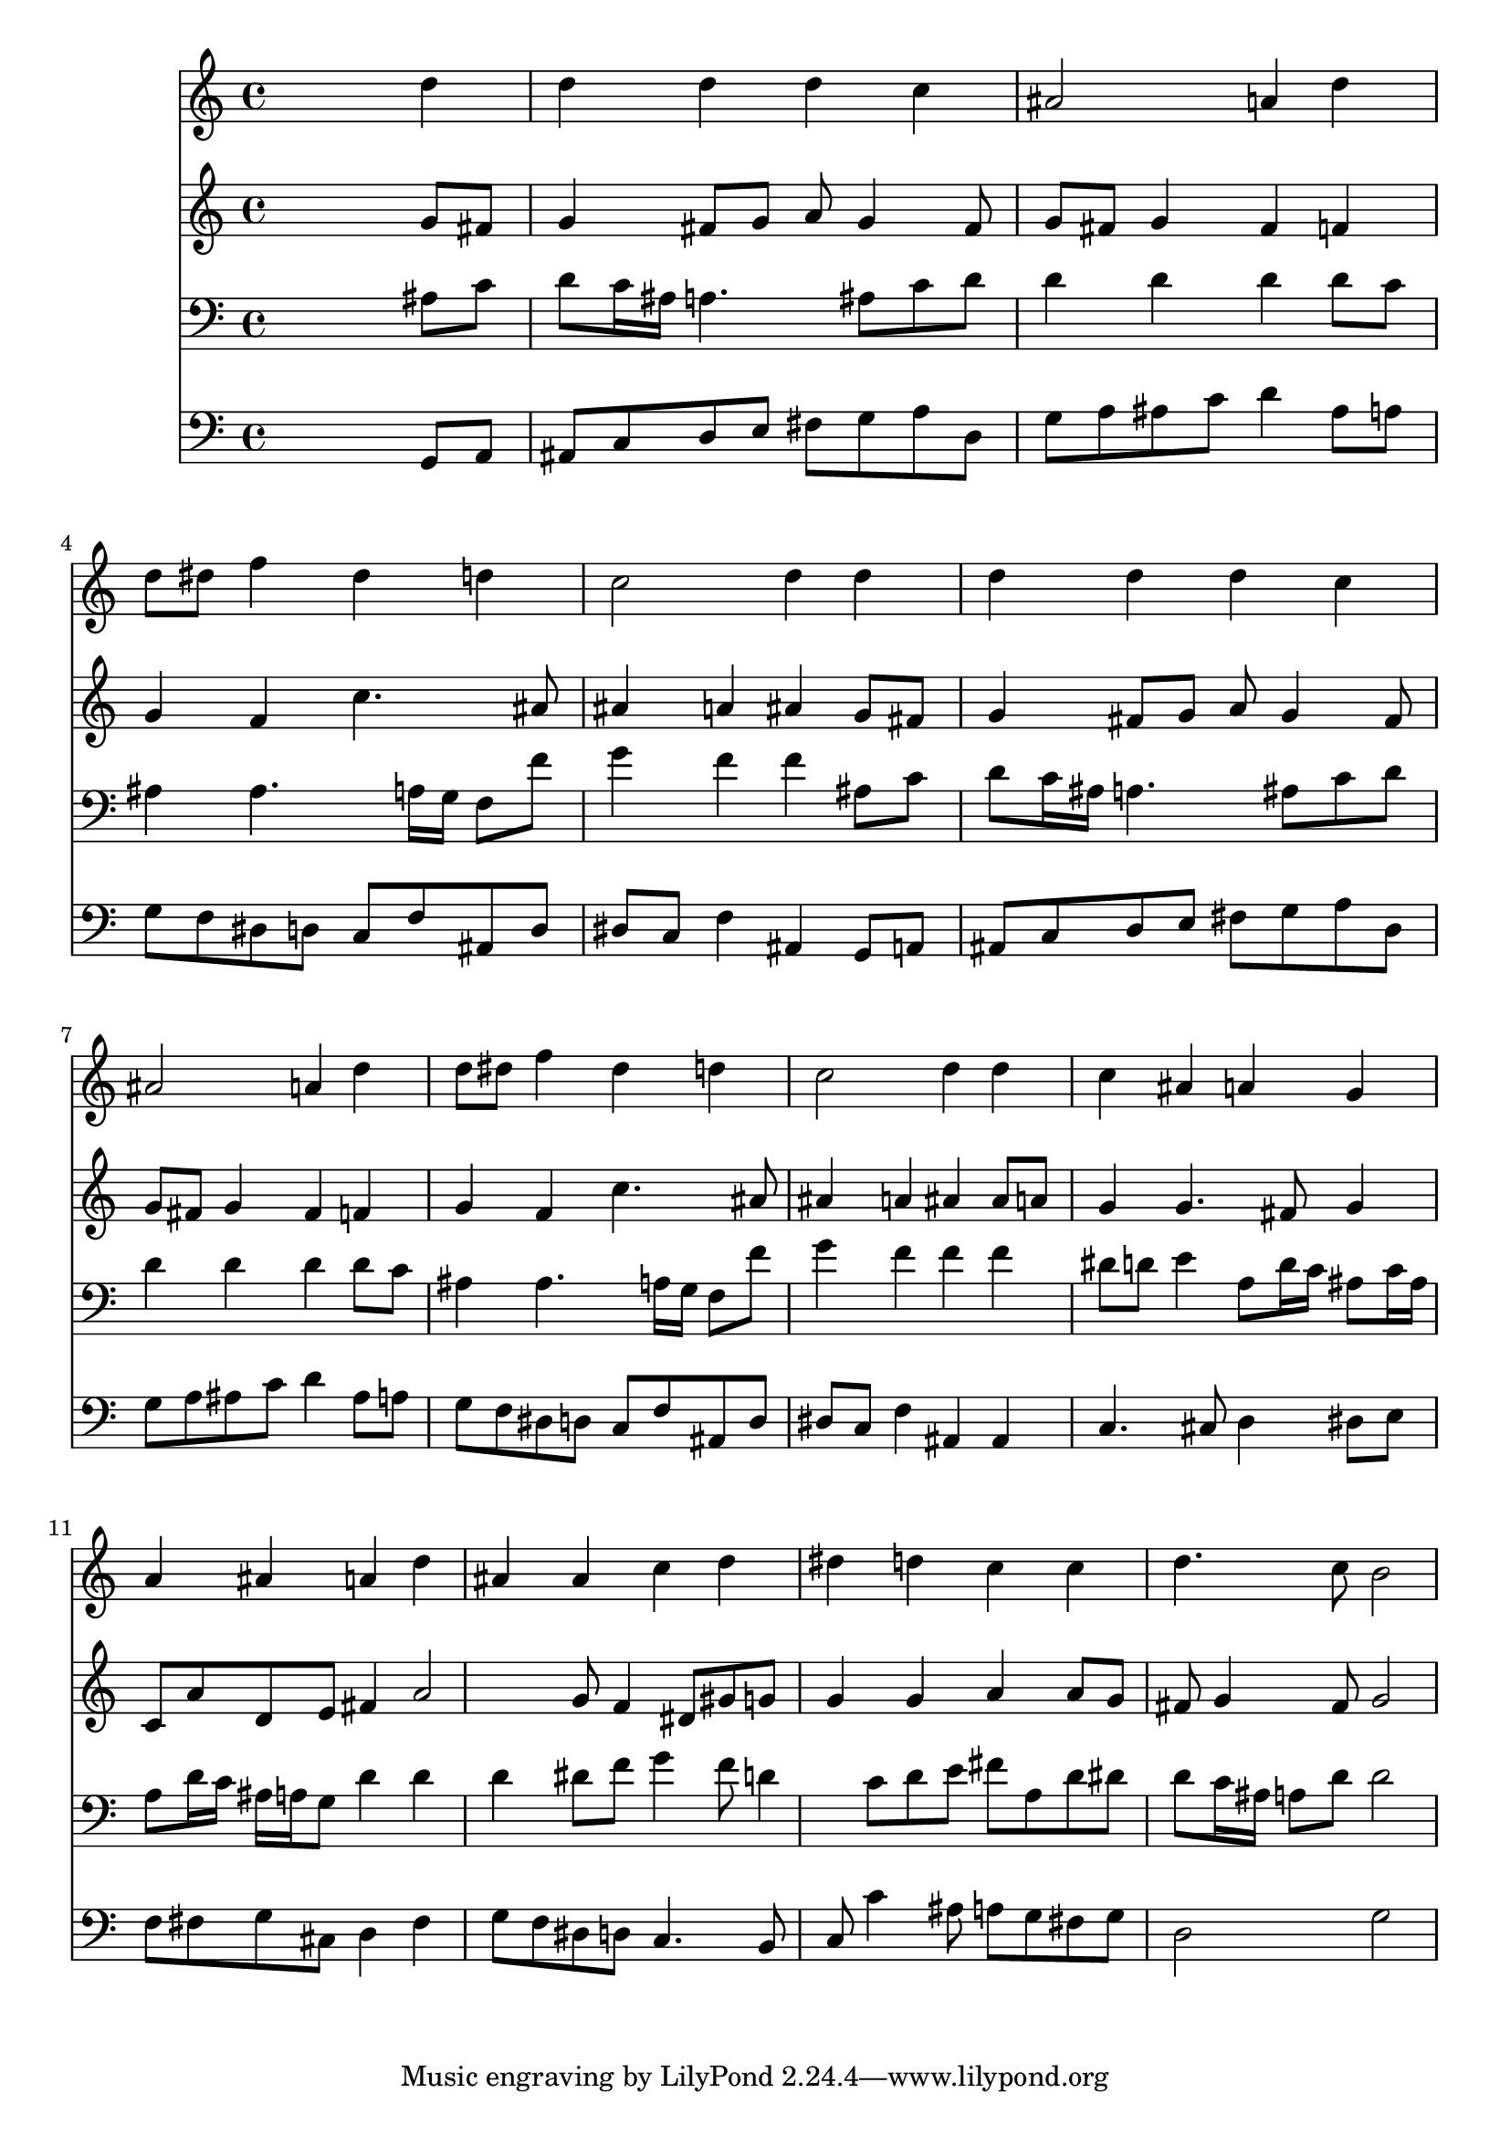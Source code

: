 % Lily was here -- automatically converted by /usr/local/lilypond/usr/bin/midi2ly from 031300b_.mid
\version "2.10.0"


trackAchannelA =  {
  
  \time 4/4 
  

  \key g \minor
  
  \tempo 4 = 88 
  
}

trackA = <<
  \context Voice = channelA \trackAchannelA
>>


trackBchannelA = \relative c {
  
  % [SEQUENCE_TRACK_NAME] Instrument 1
  s2. d''4 |
  % 2
  d d d c |
  % 3
  ais2 a4 d |
  % 4
  d8 dis f4 dis d |
  % 5
  c2 d4 d |
  % 6
  d d d c |
  % 7
  ais2 a4 d |
  % 8
  d8 dis f4 dis d |
  % 9
  c2 d4 d |
  % 10
  c ais a g |
  % 11
  a ais a d |
  % 12
  ais ais c d |
  % 13
  dis d c c |
  % 14
  d4. c8 b2 |
  % 15
  
}

trackB = <<
  \context Voice = channelA \trackBchannelA
>>


trackCchannelA =  {
  
  % [SEQUENCE_TRACK_NAME] Instrument 2
  
}

trackCchannelB = \relative c {
  s2. g''8 fis |
  % 2
  g4 fis8 g a g4 fis8 |
  % 3
  g fis g4 fis f |
  % 4
  g f c'4. ais8 |
  % 5
  ais4 a ais g8 fis |
  % 6
  g4 fis8 g a g4 fis8 |
  % 7
  g fis g4 fis f |
  % 8
  g f c'4. ais8 |
  % 9
  ais4 a ais ais8 a |
  % 10
  g4 g4. fis8 g4 |
  % 11
  c,8 a' d, e fis4 a2 g8 f4 dis8 gis g |
  % 13
  g4 g a a8 g |
  % 14
  fis g4 fis8 g2 |
  % 15
  
}

trackC = <<
  \context Voice = channelA \trackCchannelA
  \context Voice = channelB \trackCchannelB
>>


trackDchannelA =  {
  
  % [SEQUENCE_TRACK_NAME] Instrument 3
  
}

trackDchannelB = \relative c {
  s2. ais'8 c |
  % 2
  d c16 ais a4. ais8 c d |
  % 3
  d4 d d d8 c |
  % 4
  ais4 ais4. a16 g f8 f' |
  % 5
  g4 f f ais,8 c |
  % 6
  d c16 ais a4. ais8 c d |
  % 7
  d4 d d d8 c |
  % 8
  ais4 ais4. a16 g f8 f' |
  % 9
  g4 f f f |
  % 10
  dis8 d e4 a,8 d16 c ais8 c16 ais |
  % 11
  a8 d16 c ais a g8 d'4 d |
  % 12
  d dis8 f g4 f8 d4 c8 d e fis a, d dis |
  % 14
  d c16 ais a8 d d2 |
  % 15
  
}

trackD = <<

  \clef bass
  
  \context Voice = channelA \trackDchannelA
  \context Voice = channelB \trackDchannelB
>>


trackEchannelA =  {
  
  % [SEQUENCE_TRACK_NAME] Instrument 4
  
}

trackEchannelB = \relative c {
  s2. g8 a |
  % 2
  ais c d e fis g a d, |
  % 3
  g a ais c d4 ais8 a |
  % 4
  g f dis d c f ais, d |
  % 5
  dis c f4 ais, g8 a |
  % 6
  ais c d e fis g a d, |
  % 7
  g a ais c d4 ais8 a |
  % 8
  g f dis d c f ais, d |
  % 9
  dis c f4 ais, ais |
  % 10
  c4. cis8 d4 dis8 e |
  % 11
  f fis g cis, d4 fis |
  % 12
  g8 f dis d c4. b8 |
  % 13
  c c'4 ais8 a g fis g |
  % 14
  d2 g |
  % 15
  
}

trackE = <<

  \clef bass
  
  \context Voice = channelA \trackEchannelA
  \context Voice = channelB \trackEchannelB
>>


\score {
  <<
    \context Staff=trackB \trackB
    \context Staff=trackC \trackC
    \context Staff=trackD \trackD
    \context Staff=trackE \trackE
  >>
}
